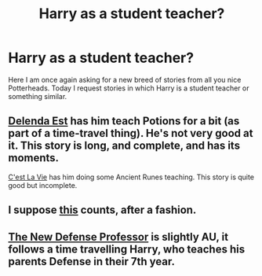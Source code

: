 #+TITLE: Harry as a student teacher?

* Harry as a student teacher?
:PROPERTIES:
:Author: lordfreakingpenguins
:Score: 4
:DateUnix: 1423366211.0
:DateShort: 2015-Feb-08
:FlairText: Request
:END:
Here I am once again asking for a new breed of stories from all you nice Potterheads. Today I request stories in which Harry is a student teacher or something similar.


** [[https://www.fanfiction.net/s/5511855/1/Delenda-Est][Delenda Est]] has him teach Potions for a bit (as part of a time-travel thing). He's not very good at it. This story is long, and complete, and has its moments.

[[https://www.fanfiction.net/s/8730465/1/][C'est La Vie]] has him doing some Ancient Runes teaching. This story is quite good but incomplete.
:PROPERTIES:
:Author: Lane_Anasazi
:Score: 3
:DateUnix: 1423371472.0
:DateShort: 2015-Feb-08
:END:


** I suppose [[https://www.fanfiction.net/s/8730465/1/C-est-La-Vie][this]] counts, after a fashion.
:PROPERTIES:
:Score: 2
:DateUnix: 1423371445.0
:DateShort: 2015-Feb-08
:END:


** [[https://www.fanfiction.net/s/3129767/1/The-New-Defense-Professor][The New Defense Professor]] is slightly AU, it follows a time travelling Harry, who teaches his parents Defense in their 7th year.
:PROPERTIES:
:Score: 1
:DateUnix: 1423370423.0
:DateShort: 2015-Feb-08
:END:

